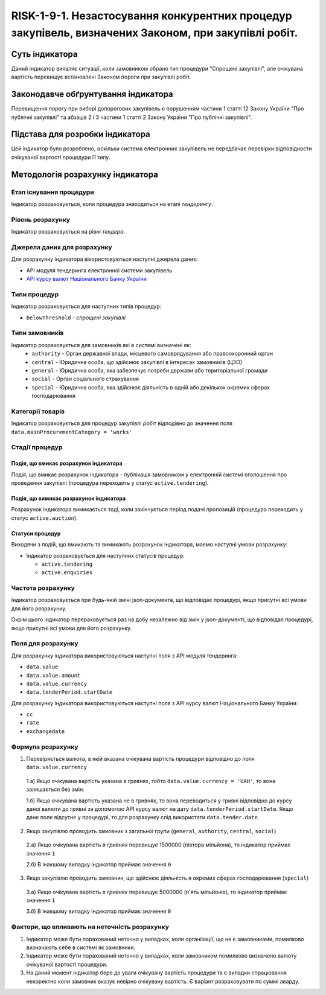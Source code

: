 ﻿############################################################################################################
RISK-1-9-1. Незастосування конкурентних процедур закупівель, визначених Законом, при закупівлі робіт.
############################################################################################################

***************
Суть індикатора
***************

Даний індикатор виявляє ситуації, коли замовником обрано тип процедури "Спрощені закупівлі", але очікувана вартість перевищує встановлені Законом пороги при закупівлі робіт.

************************************
Законодавче обґрунтування індикатора
************************************

Перевищення порогу при виборі допорогових закупівель є порушенням частини 1 статті 12 Закону України "Про публічні закупівлі" та абзаців 2 і 3 частини 1 статті 2 Закону України "Про публічні закупівлі".

********************************
Підстава для розробки індикатора
********************************

Цей індикатор було розроблено, оскільки система електронних закупівель не передбачає перевірки відповідности очікуваної вартості процедури її типу.

*********************************
Методологія розрахунку індикатора
*********************************

Етап існування процедури
========================
Індикатор розраховується, коли процедура знаходиться на етапі *тендерингу*.


Рівень розрахунку
=================
Індикатор розраховується на рівні *тендера*.

Джерела даних для розрахунку
============================

Для розрахунку індикатора вікористовуються наступні джерела даних:

- API модуля тендеринга електронної системи закупівель

- `API курсу валют Національного Банку України <https://bank.gov.ua/control/uk/publish/article?art_id=38441973#exchange>`_


Типи процедур
=============

Індикатор розраховується для наступних типів процедур:

- ``belowThreshold`` - *спрощені закупівлі*

Типи замовників
===============

Індикатор розраховується для замовників які в системі визначені як:
 + ``authority`` - Орган державної влади, місцевого самоврядування або правоохоронний орган
 + ``central`` - Юридична особа, що здійснює закупівлі в інтересах замовників (ЦЗО)
 + ``general`` - Юридична особа, яка забезпечує потреби держави або територіальної громади
 + ``social`` -	Орган соціального страхування
 + ``special`` - Юридична особа, яка здійснює діяльність в одній або декількох окремих сферах господарювання

Категорії товарів
=================

Індикатор розраховується для процедур закупівлі *робіт* відподівно до значення поля ``data.mainProcurementCategory = 'works'``


Стадії процедур
===============

Подія, що вмикає розрахунок індикатора
--------------------------------------

Подія, що вмикає розрахунок індикатора - публікація замовником у електронній системі оголошення про проведення закупівлі (процедура переходить у статус ``active.tendering``).

Подія, що вимикає розрахунок індикатора
---------------------------------------

Розрахунок індикатора вимикається тоді, коли закінчується період подачі пропозицій (процедура переходить у статус ``active.auction``).

Статуси процедур
----------------

Виходячи з подій, що вмикають та вимикають розрахунок індикатора, маємо наступні умови розрахунку:

- Індикатор розраховується для наступних статусів процедур:

  - ``active.tendering``
  - ``active.enquiries``

Частота розрахунку
==================

Індикатор розраховується при будь-якій зміні json-документа, що відповідає процедурі, якщо присутні всі умови для його розрахунку.

Окрім цього індикатор перераховується раз на добу незалежно від змін у json-документі, що відповідає процедурі, якщо присутні всі умови для його розрахунку.

Поля для розрахунку
===================

Для розрахунку індикатора використовуються наступні поля з API модуля тендеринга:

- ``data.value``
- ``data.value.amount``
- ``data.value.currency``
- ``data.tenderPeriod.startDate``

Для розрахунку індикатора використовуються наступні поля з API курсу валют Національного Банку України:

- ``cc``
- ``rate``
- ``exchangedate``

Формула розрахунку
==================

1. Перевіряється валюта, в якій вказана очікувана вартість процедури відповідно до поля ``data.value.currency``

  1.а) Якщо очікувана вартість указана в гривнях, тобто ``data.value.currency = 'UAH'``, то вона залишається без змін.

  1.б) Якщо очікувана вартість указана не в гривнях, то вона переводиться у гривні відповідно до курсу даної валюти до гривні за допомогою API курсу валют на дату ``data.tenderPeriod.startDate``. Якщо дане поле відсутнє у процедурі, то для розрахунку слід використати ``data.tender.date``.

2. Якщо закупівлю проводить замовник з загальної групи (``general``, ``authority``, ``central``, ``social``)

  2.а) Якщо очікувана вартість *в гривнях* перевищує 1500000 (півтора мільйона), то індикатор приймає значення ``1``

  2.б) В інакшому випадку індикатор приймає значення ``0``

3. Якщо закупівлю проводить замовник, що здійснює діяльність в окремих сферах господарювання (``special``)

  3.а) Якщо очікувана вартість *в гривнях* перевищує 5000000 (п'ять мільйонів), то індикатор приймає значення ``1``

  3.б) В інакшому випадку індикатор приймає значення ``0``

Фактори, що впливають на неточність розрахунку
==============================================

1. Індикатор може бути порахований неточно у випадках, коли організації, що не є замовниками, помилково визначають себе в системі як замовники.

2. Індикатор може бути порахований неточно у випадках, коли замовником помилково визначено валюту очікуваної вартості процедури.

3. На даний момент індикатор бере до уваги очікувану вартість процедури та є випадки спрацювання некоректно коли замовник вказує невірно очікувану вартість. Є варіант розраховувати по суммі аварду. 
